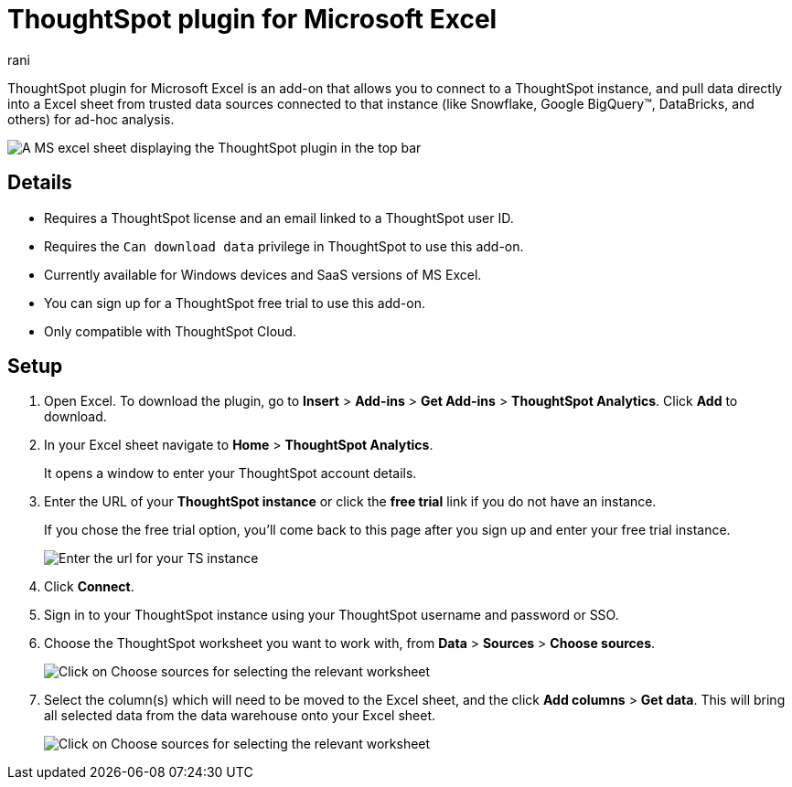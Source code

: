 = ThoughtSpot plugin for Microsoft Excel
:last_updated: 9/16/2024
:linkattrs:
:experimental:
:author: rani
:page-layout: default-cloud
:page-aliases:
:description: Learn about the ThoughtSpot add-on for Google Sheets.
:jira: SCAL-224481

++++
<style>
iframe {
    width: 498px !important;
    height: 280px !important;
    border-width: 0;
}
</style>
++++

ThoughtSpot plugin for Microsoft Excel is an add-on that allows you to connect to a ThoughtSpot instance, and pull data directly into a Excel sheet from trusted data sources connected to that instance (like Snowflake, Google BigQuery(TM), DataBricks, and others) for ad-hoc analysis.

[.bordered]
image::excel-plugin.png[A MS excel sheet displaying the ThoughtSpot plugin in the top bar]

== Details

- Requires a ThoughtSpot license and an email linked to a ThoughtSpot user ID.
- Requires the `Can download data` privilege in ThoughtSpot to use this add-on.
- Currently available for Windows devices and SaaS versions of MS Excel.
- You can sign up for a ThoughtSpot free trial to use this add-on.
- Only compatible with ThoughtSpot Cloud.

== Setup

. Open Excel. To download the plugin, go to *Insert* > *Add-ins* > *Get Add-ins* > *ThoughtSpot Analytics*. Click *Add* to download.
. In your Excel sheet navigate to *Home* > *ThoughtSpot Analytics*.
+
It opens a window to enter your ThoughtSpot account details.
. Enter the URL of your *ThoughtSpot instance* or click the *free trial* link if you do not have an instance.
+
If you chose the free trial option, you'll come back to this page after you sign up and enter your free trial instance.
+
[.bordered]
image::excel-plugin1.png[Enter the url for your TS instance]
+
. Click *Connect*.
. Sign in to your ThoughtSpot instance using your ThoughtSpot username and password or SSO.
+
. Choose the ThoughtSpot worksheet you want to work with, from *Data* > *Sources* > *Choose sources*.
+
[.bordered]
image::excel-plugin2.png[Click on Choose sources for selecting the relevant worksheet]
+
. Select the column(s) which will need to be moved to the Excel sheet, and the click *Add columns* > *Get data*.
This will bring all selected data from the data warehouse onto your Excel sheet.
+
[.bordered]
image::excel-plugin3.png[Click on Choose sources for selecting the relevant worksheet]

